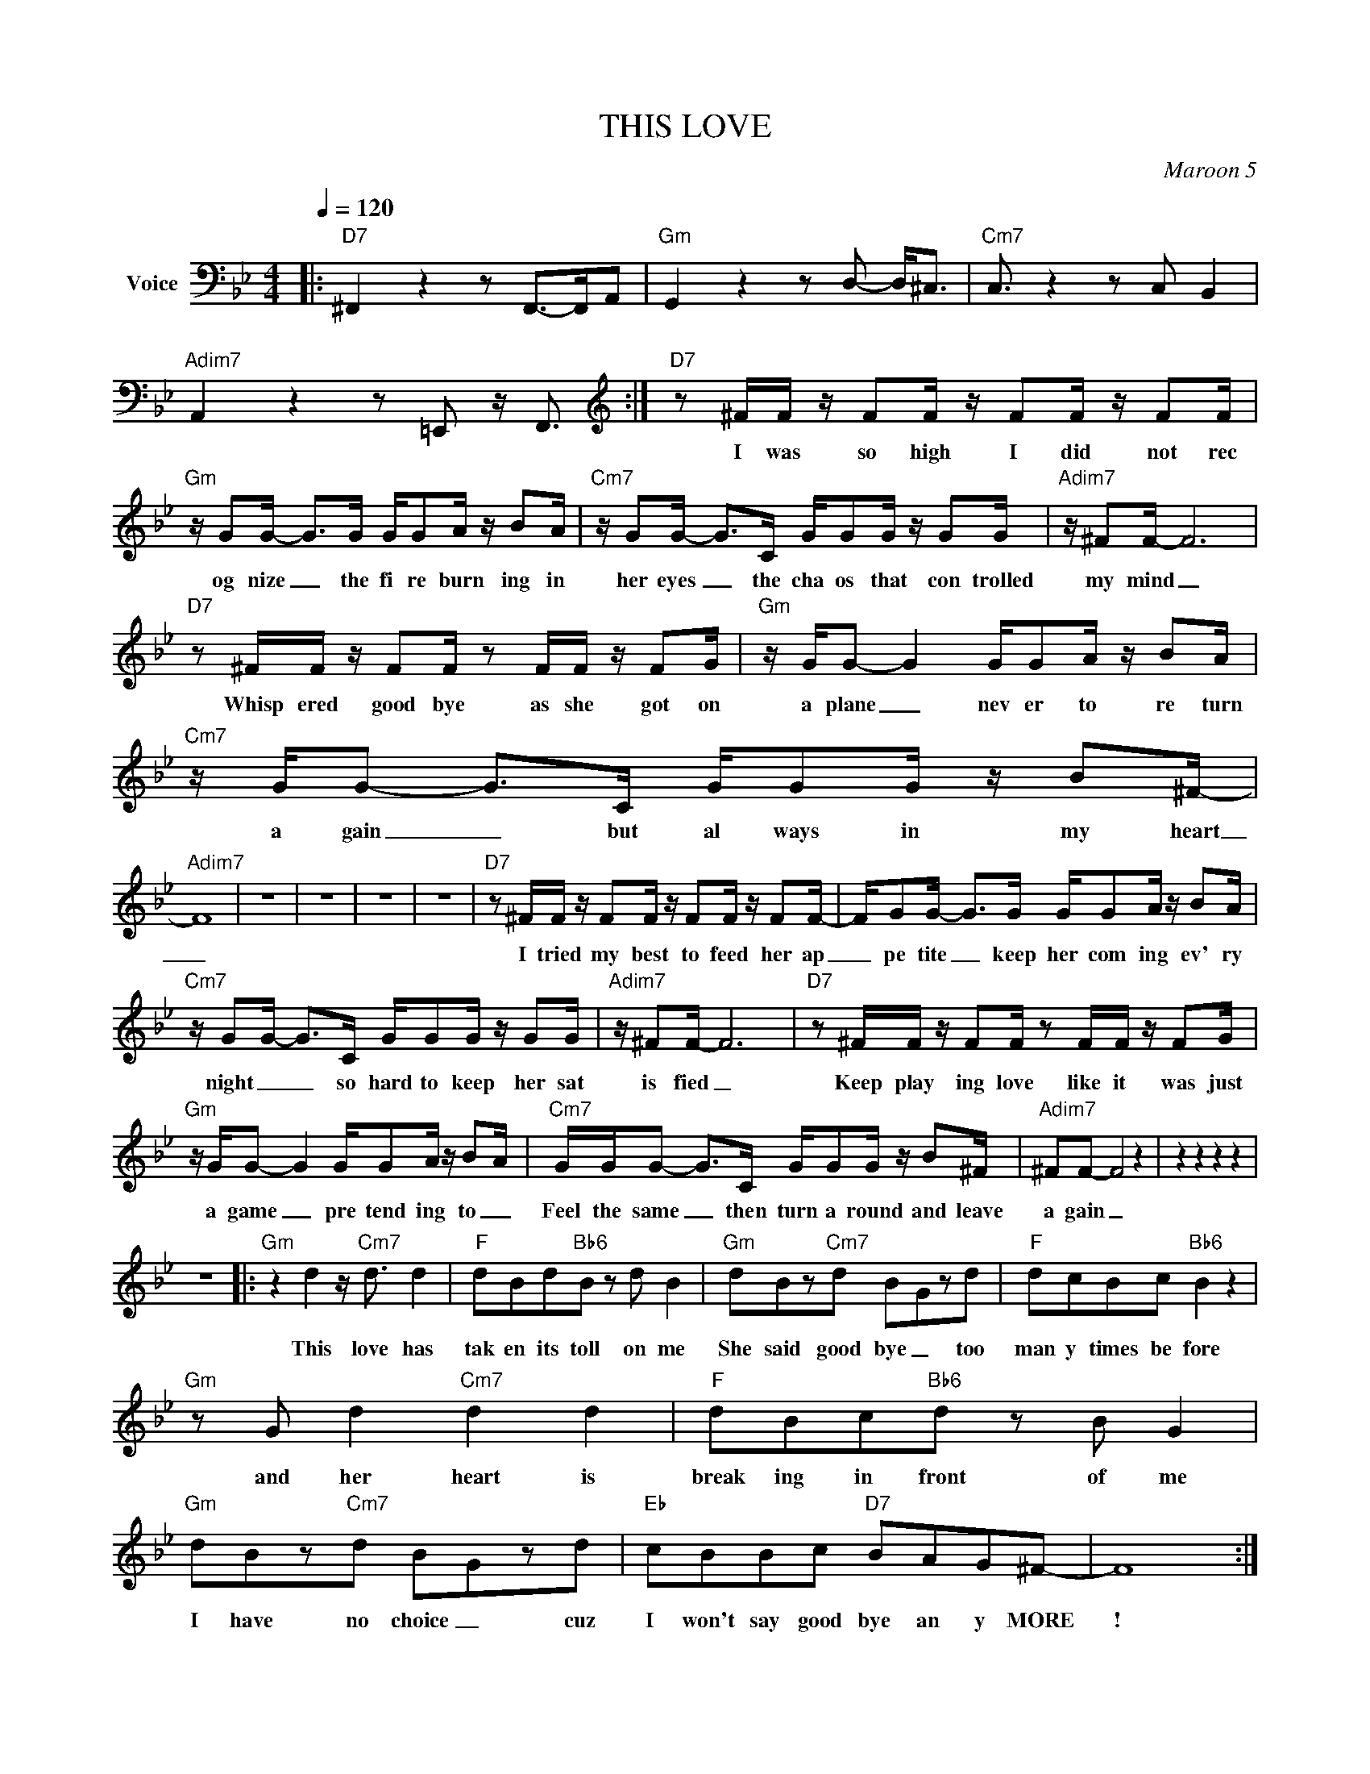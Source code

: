 X:1
T:THIS LOVE
C:Maroon 5
Z:All Rights Reserved
L:1/8
Q:1/4=120
M:4/4
K:Bb
V:1 bass nm="Voice"
%%MIDI program 0
V:1
|:"D7" ^F,,2 z2 z F,,->F,,A,, |"Gm" G,,2 z2 z D,- D,<^C, |"Cm7" C,3/2 z2 z C, B,,2 | %3
w: |||
"Adim7" A,,2 z2 z =E,, z/ F,,3/2 :|[K:treble]"D7" z ^F/F/ z/ FF/ z/ FF/ z/ FF/ | %5
w: |I was so high I did not rec|
"Gm" z/ GG/- G>G G/GA/ z/ BA/ |"Cm7" z/ GG/- G>C G/GG/ z/ GG/ |"Adim7" z/ ^FF/- F6 | %8
w: og nize _ the fi re burn ing in|her eyes _ the cha os that con trolled|my mind _|
"D7" z ^F/F/ z/ FF/ z F/F/ z/ FG/ |"Gm" z/ G/G- G2 G/GA/ z/ BA/ |"Cm7" z/ G/G- G>C G/GG/ z/ B^F/- | %11
w: Whisp ered good bye as she got on|a plane _ nev er to re turn|a gain _ but al ways in my heart|
"Adim7" F8 | z8 | z8 | z8 | z8 |"D7" z ^F/F/ z/ FF/ z/ FF/ z/ FF/- | F/GG/- G>G G/GA/ z/ BA/ | %18
w: _|||||I tried my best to feed her ap|_ pe tite _ keep her com ing ev' ry|
"Cm7" z/ GG/- G>C G/GG/ z/ GG/ |"Adim7" z/ ^FF/- F6 |"D7" z ^F/F/ z/ FF/ z F/F/ z/ FG/ | %21
w: night _ _ so hard to keep her sat|is fied _|Keep play ing love like it was just|
"Gm" z/ G/G- G2 G/GA/ z/ B-A/ |"Cm7" G/G/G- G>C G/GG/ z/ B^F/ |"Adim7" ^FF- F4 z2 | z2 z2 z2 z2 | %25
w: a game _ pre tend ing to _|Feel the same _ then turn a round and leave|a gain _||
 z8 |:"Gm" z2 d2 z/"Cm7" d3/2 d2 |"F" dBd"Bb6"B z d B2 |"Gm" dBz"Cm7"d B-Gzd |"F" dcBc"Bb6" B2 z2 | %30
w: |This love has|tak en its toll on me|She said good bye _ too|man y times be fore|
"Gm" z G d2"Cm7" d2 d2 |"F" dBc"Bb6"d z B G2 |"Gm" dBz"Cm7"d B-Gzd |"Eb" cBBc"D7" BAG^F- | F8 :| %35
w: and her heart is|break ing in front of me|I have no choice _ cuz|I won't say good bye an y MORE|!|
"D7" z2 z2"Gm" z2 z2 |"Cm7" z2 z2"Adim7" z2 z2 |"Cm7" dd-dc c/Bc/- c2 |"Bbmaj7" z ddd c/Bc/- c2 | %39
w: ||I'll fix _ these brok en things _|re pair your bro ken wings _|
"D7/F#" z d d2 c/B^F/ FB- |"Gm" cB- B6 |"Cm7" z ddc c/Bc/- c2 |"Bbmaj7" z G d<d c/BB/ z D/D/ | %43
w: and make sure ev' ry thing's all|_ right _|My press ure on your hips _|Sink ing my fin ger tips in to|
"D7" de/d/- d/cc/ z BBB | ^f"Dsus4"d- dc/d/ z/ dd/ dc :| %45
w: Ev' ry inch _ of you be cause I|know that's _ what you want me to do|

